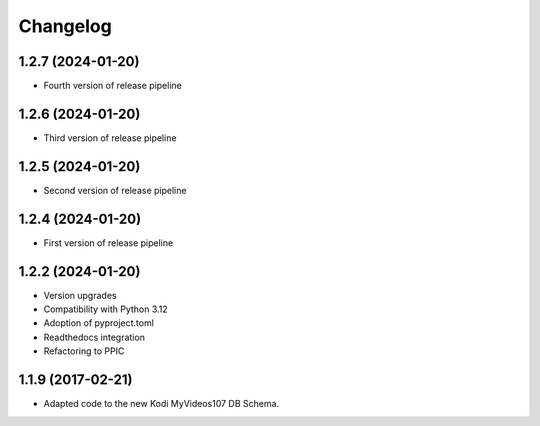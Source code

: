 Changelog
=========

1.2.7 (2024-01-20)
------------------

- Fourth version of release pipeline


1.2.6 (2024-01-20)
------------------

- Third version of release pipeline


1.2.5 (2024-01-20)
------------------

- Second version of release pipeline


1.2.4 (2024-01-20)
------------------

- First version of release pipeline


1.2.2 (2024-01-20)
------------------

- Version upgrades

- Compatibility with Python 3.12

- Adoption of pyproject.toml

- Readthedocs integration

- Refactoring to PPIC


1.1.9 (2017-02-21)
-----------------

- Adapted code to the new Kodi MyVideos107 DB Schema.

